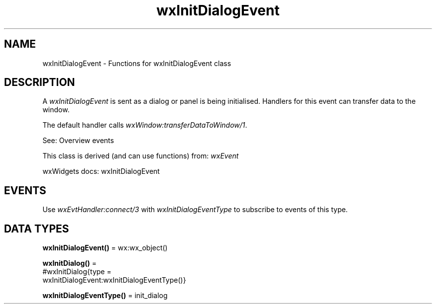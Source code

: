 .TH wxInitDialogEvent 3 "wx 2.2.2" "wxWidgets team." "Erlang Module Definition"
.SH NAME
wxInitDialogEvent \- Functions for wxInitDialogEvent class
.SH DESCRIPTION
.LP
A \fIwxInitDialogEvent\fR\& is sent as a dialog or panel is being initialised\&. Handlers for this event can transfer data to the window\&.
.LP
The default handler calls \fIwxWindow:transferDataToWindow/1\fR\&\&.
.LP
See: Overview events 
.LP
This class is derived (and can use functions) from: \fIwxEvent\fR\&
.LP
wxWidgets docs: wxInitDialogEvent
.SH "EVENTS"

.LP
Use \fIwxEvtHandler:connect/3\fR\& with \fIwxInitDialogEventType\fR\& to subscribe to events of this type\&.
.SH DATA TYPES
.nf

\fBwxInitDialogEvent()\fR\& = wx:wx_object()
.br
.fi
.nf

\fBwxInitDialog()\fR\& = 
.br
    #wxInitDialog{type =
.br
                      wxInitDialogEvent:wxInitDialogEventType()}
.br
.fi
.nf

\fBwxInitDialogEventType()\fR\& = init_dialog
.br
.fi